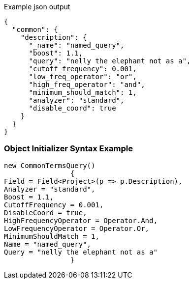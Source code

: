 :ref_current: https://www.elastic.co/guide/en/elasticsearch/reference/current

:github: https://github.com/elastic/elasticsearch-net

:imagesdir: ../../../images

[source,javascript,method="queryjson"]
.Example json output
----
{
  "common": {
    "description": {
      "_name": "named_query",
      "boost": 1.1,
      "query": "nelly the elephant not as a",
      "cutoff_frequency": 0.001,
      "low_freq_operator": "or",
      "high_freq_operator": "and",
      "minimum_should_match": 1,
      "analyzer": "standard",
      "disable_coord": true
    }
  }
}
----

=== Object Initializer Syntax Example

[source,csharp,method="queryinitializer"]
----
new CommonTermsQuery()
		{
Field = Field<Project>(p => p.Description),
Analyzer = "standard",
Boost = 1.1,
CutoffFrequency = 0.001,
DisableCoord = true,
HighFrequencyOperator = Operator.And,
LowFrequencyOperator = Operator.Or,
MinimumShouldMatch = 1,
Name = "named_query",
Query = "nelly the elephant not as a"
		}
----

